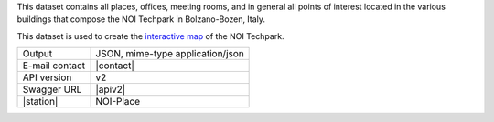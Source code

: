 .. noiplace

This dataset contains all places, offices, meeting rooms, and in
general all points of interest located in the various buildings that
compose the NOI Techpark in Bolzano-Bozen, Italy.

This dataset is used to create the `interactive map
<https://maps.noi.bz.it/>`_ of the NOI Techpark.

==============  ========================================================
Output          JSON, mime-type application/json
E-mail contact  |contact|
API version     v2
Swagger URL     |apiv2|
|station|       NOI-Place
==============  ========================================================
